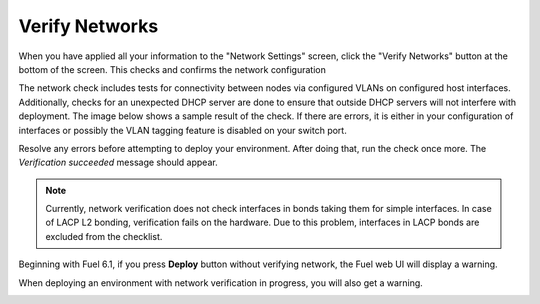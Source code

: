 
.. raw:: pdf

  PageBreak

.. _verify-networks-ug:

Verify Networks
---------------

When you have applied all your information to the "Network Settings" screen,
click the "Verify Networks" button at the bottom of the screen.
This checks and confirms the network configuration

The network check includes tests for connectivity between
nodes via configured VLANs on configured host interfaces.
Additionally, checks for an unexpected DHCP server are done
to ensure that outside DHCP servers will not interfere with deployment.
The image below shows a sample result of the check.
If there are errors, it is either in your configuration of interfaces
or possibly the VLAN tagging feature is disabled on your switch port.

.. image:: /_images/user_screen_shots/net_verify_failure.png


Resolve any errors before attempting to deploy your environment.
After doing that, run the check once more. The *Verification succeeded*
message should appear.

.. image:: /_images/user_screen_shots/net_verify_success.png


.. note:: Currently, network verification does not check
   interfaces in bonds taking them for simple interfaces.
   In case of LACP L2 bonding, verification fails on the hardware.
   Due to this problem, interfaces in LACP bonds are excluded
   from the checklist.

Beginning with Fuel 6.1, if you press **Deploy** button
without verifying network, the Fuel web UI will display a warning.

.. image:: /_images/user_screen_shots/verify-network-warning.png

When deploying an environment with
network verification in progress, you will also get
a warning.

.. image:: /_images/user_screen_shots/net_verify_in_progress.png

